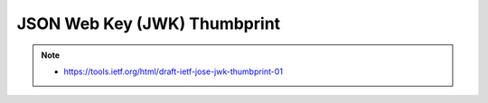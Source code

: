 ================================================
JSON Web Key (JWK) Thumbprint
================================================


.. note::
    - https://tools.ietf.org/html/draft-ietf-jose-jwk-thumbprint-01

.. contents::
    :local:



